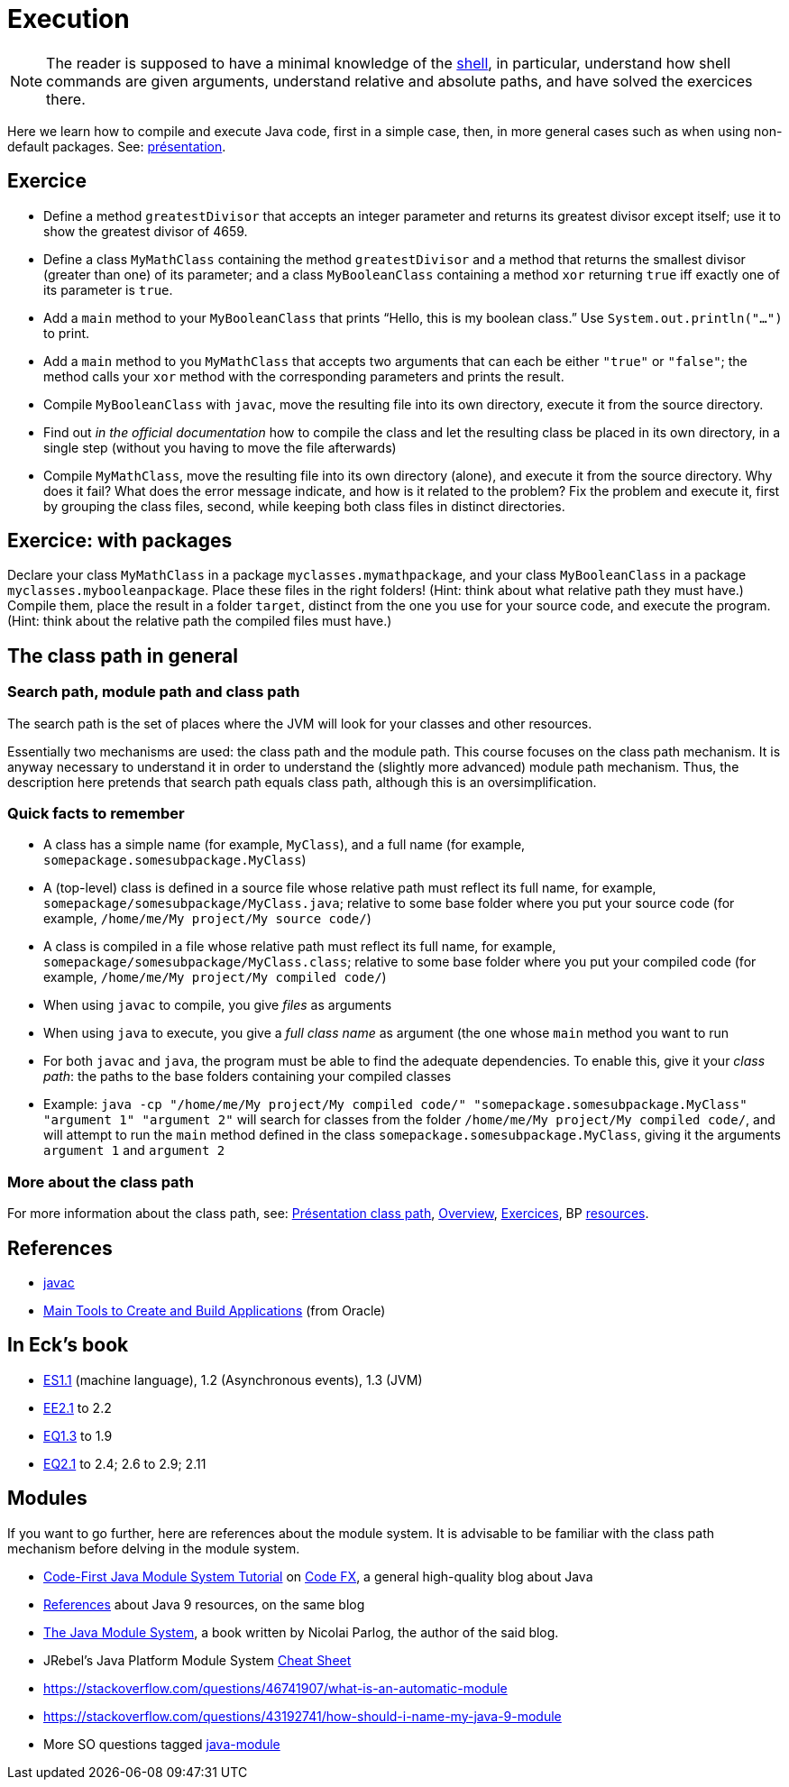 = Execution

NOTE: The reader is supposed to have a minimal knowledge of the https://github.com/oliviercailloux/java-course/blob/master/Git/Shell.adoc[shell], in particular, understand how shell commands are given arguments, understand relative and absolute paths, and have solved the exercices there.

Here we learn how to compile and execute Java code, first in a simple case, then, in more general cases such as when using non-default packages. See: https://github.com/oliviercailloux/java-course/raw/master/Execution/Pr%C3%A9sentation/presentation.pdf[présentation].

== Exercice
* Define a method `greatestDivisor` that accepts an integer parameter and returns its greatest divisor except itself; use it to show the greatest divisor of 4659.
* Define a class `MyMathClass` containing the method `greatestDivisor` and a method that returns the smallest divisor (greater than one) of its parameter; and a class `MyBooleanClass` containing a method `xor` returning `true` iff exactly one of its parameter is `true`.
* Add a `main` method to your `MyBooleanClass` that prints “Hello, this is my boolean class.” Use `System.out.println("…")` to print.
* Add a `main` method to you `MyMathClass` that accepts two arguments that can each be either `"true"` or `"false"`; the method calls your `xor` method with the corresponding parameters and prints the result.
* Compile `MyBooleanClass` with `javac`, move the resulting file into its own directory, execute it from the source directory.
* Find out _in the official documentation_ how to compile the class and let the resulting class be placed in its own directory, in a single step (without you having to move the file afterwards)
* Compile `MyMathClass`, move the resulting file into its own directory (alone), and execute it from the source directory. Why does it fail? What does the error message indicate, and how is it related to the problem? Fix the problem and execute it, first by grouping the class files, second, while keeping both class files in distinct directories.

== Exercice: with packages
Declare your class `MyMathClass` in a package `myclasses.mymathpackage`, and your class `MyBooleanClass` in a package `myclasses.mybooleanpackage`. Place these files in the right folders! (Hint: think about what relative path they must have.) Compile them, place the result in a folder `target`, distinct from the one you use for your source code, and execute the program. (Hint: think about the relative path the compiled files must have.)

== The class path in general
=== Search path, module path and class path
The search path is the set of places where the JVM will look for your classes and other resources.

Essentially two mechanisms are used: the class path and the module path. This course focuses on the class path mechanism. It is anyway necessary to understand it in order to understand the (slightly more advanced) module path mechanism. Thus, the description here pretends that search path equals class path, although this is an oversimplification.

=== Quick facts to remember
* A class has a simple name (for example, `MyClass`), and a full name (for example, `somepackage.somesubpackage.MyClass`)
* A (top-level) class is defined in a source file whose relative path must reflect its full name, for example, `somepackage/somesubpackage/MyClass.java`; relative to some base folder where you put your source code (for example, `/home/me/My project/My source code/`)
* A class is compiled in a file whose relative path must reflect its full name, for example, `somepackage/somesubpackage/MyClass.class`; relative to some base folder where you put your compiled code (for example, `/home/me/My project/My compiled code/`)
* When using `javac` to compile, you give _files_ as arguments
* When using `java` to execute, you give a _full class name_ as argument (the one whose `main` method you want to run
* For both `javac` and `java`, the program must be able to find the adequate dependencies. To enable this, give it your _class path_: the paths to the base folders containing your compiled classes
* Example: `java -cp "/home/me/My project/My compiled code/" "somepackage.somesubpackage.MyClass" "argument 1" "argument 2"` will search for classes from the folder `/home/me/My project/My compiled code/`, and will attempt to run the `main` method defined in the class `somepackage.somesubpackage.MyClass`, giving it the arguments `argument 1` and `argument 2`

=== More about the class path
For more information about the class path, see: https://github.com/oliviercailloux/java-course/blob/master/Execution/Pr%C3%A9sentation%20class%20path/presentation.pdf[Présentation class path], https://github.com/oliviercailloux/java-course/blob/master/Execution/Overview.adoc[Overview], https://github.com/oliviercailloux/java-course/blob/master/Execution/Exercices.adoc[Exercices], BP https://github.com/oliviercailloux/java-course/blob/master/Best%20practices/Resources.adoc[resources].

//TODO binary name as defined in The Java™ Language Specification, section 13.1 "The Form of a Binary".

== References
* https://docs.oracle.com/en/java/javase/13/docs/specs/man/javac.html[javac]
* https://docs.oracle.com/en/java/javase/11/tools/main-tools-create-and-build-applications.html[Main Tools to Create and Build Applications] (from Oracle)

== In Eck’s book
* http://math.hws.edu/javanotes/contents-with-subsections.html[ES1.1] (machine language), 1.2 (Asynchronous events), 1.3 (JVM)
* http://math.hws.edu/javanotes/c2/exercises.html[EE2.1] to 2.2
* http://math.hws.edu/javanotes/c1/quiz.html[EQ1.3] to 1.9
* http://math.hws.edu/javanotes/c2/quiz.html[EQ2.1] to 2.4; 2.6 to 2.9; 2.11

== Modules
If you want to go further, here are references about the module system. It is advisable to be familiar with the class path mechanism before delving in the module system.

* https://blog.codefx.org/java/java-module-system-tutorial/[Code-First Java Module System Tutorial] on https://blog.codefx.org/[Code FX], a general high-quality blog about Java
* https://blog.codefx.org/java/java-9-resources-talks-articles-blogs-books-courses/[References] about Java 9 resources, on the same blog
* https://www.manning.com/books/the-java-module-system[The Java Module System], a book written by Nicolai Parlog, the author of the said blog.
* JRebel’s Java Platform Module System https://www.jrebel.com/blog/java-9-modules-cheat-sheet[Cheat Sheet]
* https://stackoverflow.com/questions/46741907/what-is-an-automatic-module
* https://stackoverflow.com/questions/43192741/how-should-i-name-my-java-9-module
* More SO questions tagged https://stackoverflow.com/questions/tagged/java-module?sort=votes[java-module]

//Note the contradiction in these two answers: https://stackoverflow.com/questions/48768879/how-to-access-resource-using-class-loader-in-java-9
// Eclipse: Photon 4.9RC2 with Java 11 plugin. Maven: 3.5.0. compiler plugin: 3.8.0. surefire and failsafe: 2.22.0
// See: https://logging.apache.org/log4j/2.0/log4j-slf4j-impl/

